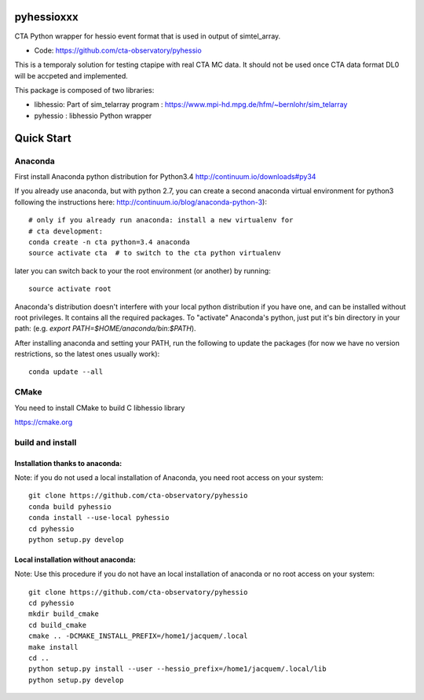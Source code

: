 ===========
pyhessioxxx
===========

CTA Python wrapper for hessio event format that is used in output of simtel_array.

* Code: https://github.com/cta-observatory/pyhessio 

This is a temporaly solution for testing ctapipe with real CTA MC data.
It should not be used once CTA data format DL0 will be accpeted and implemented.

This package is composed of two libraries:

* libhessio: Part of sim_telarray program : https://www.mpi-hd.mpg.de/hfm/~bernlohr/sim_telarray
* pyhessio : libhessio Python wrapper


===========
Quick Start
===========

Anaconda
--------
First install Anaconda python distribution for Python3.4
http://continuum.io/downloads#py34

If you already use anaconda, but with python 2.7, you can create a
second anaconda virtual environment for python3 following the instructions here:
http://continuum.io/blog/anaconda-python-3)::
  
    # only if you already run anaconda: install a new virtualenv for
    # cta development:
    conda create -n cta python=3.4 anaconda
    source activate cta  # to switch to the cta python virtualenv

later you can switch back to your the root environment (or another) by running::
    
    source activate root  
    
Anaconda's distribution doesn't interfere with your local python
distribution if you have one, and can be installed without root
privileges. It contains all the required packages. To "activate"
Anaconda's python, just put it's bin directory in your path: (e.g.
`export PATH=$HOME/anaconda/bin:$PATH`).

After installing anaconda and setting your PATH, run the following to update the packages (for now we have no version restrictions, so the latest ones usually work)::

    conda update --all

CMake
-----
You need to install CMake to build C libhessio library

https://cmake.org


build and install
-----------------
Installation thanks to anaconda:
________________________________
Note: if you do not used a local installation of Anaconda, you need root access on your system::

    git clone https://github.com/cta-observatory/pyhessio
    conda build pyhessio
    conda install --use-local pyhessio
    cd pyhessio
    python setup.py develop

Local installation without anaconda:
____________________________________

Note: Use this procedure if you do not have an local installation of anaconda or no root access on your system::

    git clone https://github.com/cta-observatory/pyhessio
    cd pyhessio
    mkdir build_cmake
    cd build_cmake
    cmake .. -DCMAKE_INSTALL_PREFIX=/home1/jacquem/.local
    make install
    cd ..
    python setup.py install --user --hessio_prefix=/home1/jacquem/.local/lib
    python setup.py develop
